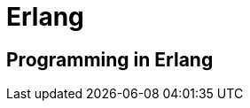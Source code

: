 = Erlang

:tags:     erlang, programming
:category: coding
:slug:     erlang-programming
:authors:  Mathieu Kerjouan
:summary:  Erlang programming notes 
:lang:     en
:draft:    true

== Programming in Erlang